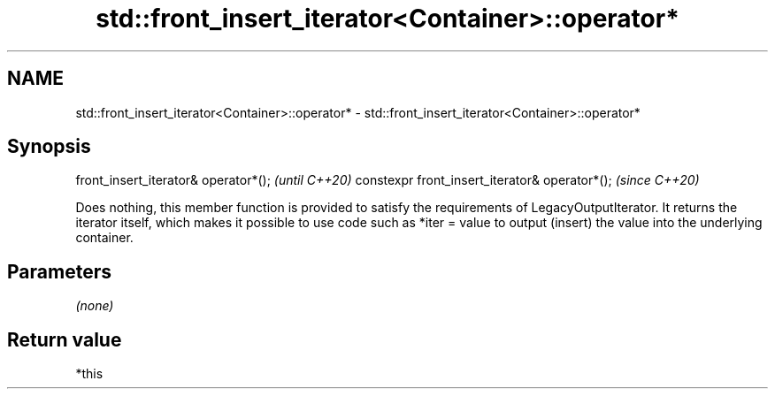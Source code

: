.TH std::front_insert_iterator<Container>::operator* 3 "2020.03.24" "http://cppreference.com" "C++ Standard Libary"
.SH NAME
std::front_insert_iterator<Container>::operator* \- std::front_insert_iterator<Container>::operator*

.SH Synopsis

front_insert_iterator& operator*();            \fI(until C++20)\fP
constexpr front_insert_iterator& operator*();  \fI(since C++20)\fP

Does nothing, this member function is provided to satisfy the requirements of LegacyOutputIterator.
It returns the iterator itself, which makes it possible to use code such as *iter = value to output (insert) the value into the underlying container.

.SH Parameters

\fI(none)\fP

.SH Return value

*this



